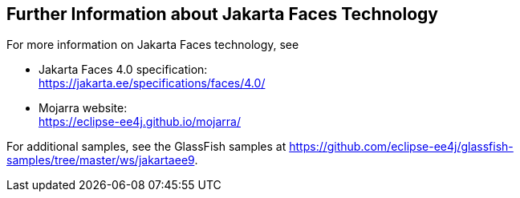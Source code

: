 == Further Information about Jakarta Faces Technology

For more information on Jakarta Faces technology, see

* Jakarta Faces 4.0 specification: +
https://jakarta.ee/specifications/faces/4.0/[^]

* Mojarra website: +
https://eclipse-ee4j.github.io/mojarra/[^]

For additional samples, see the GlassFish samples at https://github.com/eclipse-ee4j/glassfish-samples/tree/master/ws/jakartaee9[^].

